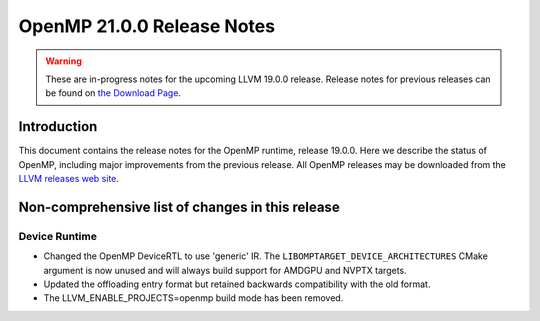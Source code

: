 ===========================
OpenMP 21.0.0 Release Notes
===========================


.. warning::
   These are in-progress notes for the upcoming LLVM 19.0.0 release.
   Release notes for previous releases can be found on
   `the Download Page <https://releases.llvm.org/download.html>`_.


Introduction
============

This document contains the release notes for the OpenMP runtime, release 19.0.0.
Here we describe the status of OpenMP, including major improvements
from the previous release. All OpenMP releases may be downloaded
from the `LLVM releases web site <https://llvm.org/releases/>`_.

Non-comprehensive list of changes in this release
=================================================

Device Runtime
--------------
- Changed the OpenMP DeviceRTL to use 'generic' IR. The
  ``LIBOMPTARGET_DEVICE_ARCHITECTURES`` CMake argument is now unused and will
  always build support for AMDGPU and NVPTX targets.
- Updated the offloading entry format but retained backwards compatibility with
  the old format.
- The LLVM_ENABLE_PROJECTS=openmp build mode has been removed.